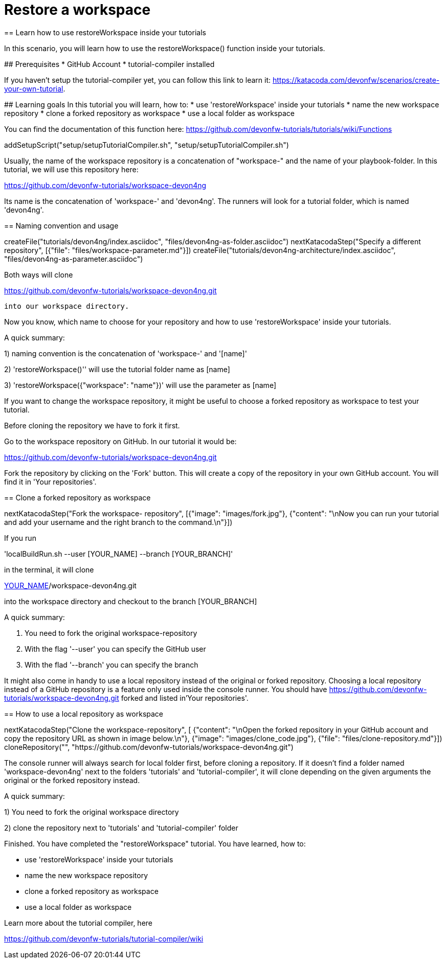 = Restore a workspace
== Learn how to use restoreWorkspace inside your tutorials

====
In this scenario, you will learn how to use the restoreWorkspace() function inside your tutorials.

## Prerequisites
* GitHub Account 
* tutorial-compiler installed 

If you haven't setup the tutorial-compiler yet, you can follow this link to learn it: 
https://katacoda.com/devonfw/scenarios/create-your-own-tutorial.


## Learning goals
In this tutorial you will learn, how to: 
* use 'restoreWorkspace' inside your tutorials
* name the new workspace repository
* clone a forked repository as workspace
* use a local folder as workspace 

You can find the documentation of this function here: 
https://github.com/devonfw-tutorials/tutorials/wiki/Functions

====

[step]
--
addSetupScript("setup/setupTutorialCompiler.sh", "setup/setupTutorialCompiler.sh")
--

====

Usually, the name of the workspace repository is a concatenation of "workspace-" and the name of your playbook-folder.
In this tutorial, we will use this repository here:

https://github.com/devonfw-tutorials/workspace-devon4ng

Its name is the concatenation of 'workspace-' and 'devon4ng'.
The runners will look for a tutorial folder, which is named 'devon4ng'. 

[step]
== Naming convention and usage
--
createFile("tutorials/devon4ng/index.asciidoc", "files/devon4ng-as-folder.asciidoc")
nextKatacodaStep("Specify a different repository",  [{"file": "files/workspace-parameter.md"}])
createFile("tutorials/devon4ng-architecture/index.asciidoc", "files/devon4ng-as-parameter.asciidoc")
--

Both ways will clone 

https://github.com/devonfw-tutorials/workspace-devon4ng.git

 into our workspace directory. 

Now you know, which name to choose for your repository and how to use 'restoreWorkspace' inside your tutorials.

A quick summary: 

1) naming convention is the concatenation of 'workspace-' and '[name]'

2) 'restoreWorkspace()'' will use the tutorial folder name as [name]

3) 'restoreWorkspace({"workspace": "name"})' will use the parameter as [name]
====
====

If you want to change the workspace repository, it might be useful to choose a forked repository as workspace to test your tutorial. 

Before cloning the repository we have to fork it first.

Go to the workspace repository on GitHub. In our tutorial it would be:

https://github.com/devonfw-tutorials/workspace-devon4ng.git

Fork the repository by clicking on the 'Fork' button.
This will create a copy of the repository in your own GitHub account. You will find it in 'Your repositories'.

[step]
== Clone a forked repository as workspace
--
nextKatacodaStep("Fork the workspace- repository", [{"image": "images/fork.jpg"}, {"content": "\nNow you can run your tutorial and add your username and the right branch to the command.\n"}])
--
If you run 

'localBuildRun.sh --user [YOUR_NAME] --branch [YOUR_BRANCH]'

in the terminal, it will clone 

https://github.com/[YOUR_NAME]/workspace-devon4ng.git

into the workspace directory and checkout to the branch [YOUR_BRANCH]

A quick summary: 

1. You need to fork the original workspace-repository

2. With the flag '--user' you can specify the GitHub user

3. With the flad '--branch' you can specify the branch
====
====
It might also come in handy to use a local repository instead of the original or forked repository. 
Choosing a local repository instead of a GitHub repository is a feature only used inside the console runner. 
You should have
https://github.com/devonfw-tutorials/workspace-devon4ng.git
forked and listed in'Your repositories'.
[step]
== How to use a local repository as workspace
--
nextKatacodaStep("Clone the workspace-repository", [ {"content": "\nOpen the forked repository in your GitHub account and copy the repository URL as shown in image below.\n"}, {"image": "images/clone_code.jpg"}, {"file": "files/clone-repository.md"}])
cloneRepository("", "https://github.com/devonfw-tutorials/workspace-devon4ng.git")
--

The console runner will always search for local folder first, before cloning a repository. If it doesn't find a folder named 'workspace-devon4ng' next to the folders 'tutorials' and 'tutorial-compiler', it will clone depending on the given arguments the original or the forked repository instead. 

A quick summary: 

1) You need to fork the original workspace directory 

2) clone the repository next to 'tutorials' and 'tutorial-compiler' folder 

====

====
Finished. 
You have completed the "restoreWorkspace" tutorial. 
You have learned, how to: 

* use 'restoreWorkspace' inside your tutorials
* name the new workspace repository
* clone a forked repository as workspace
* use a local folder as workspace 

Learn more about the tutorial compiler, here

https://github.com/devonfw-tutorials/tutorial-compiler/wiki
====